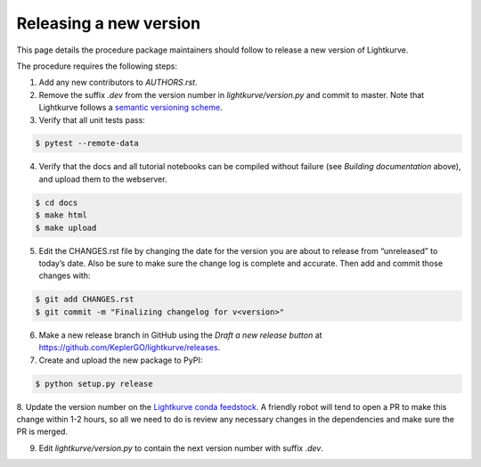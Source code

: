 .. _developer:

Releasing a new version
=======================

This page details the procedure package maintainers should follow to release a new version of Lightkurve.

The procedure requires the following steps:

1. Add any new contributors to `AUTHORS.rst`.

2. Remove the suffix `.dev` from the version number in `lightkurve/version.py` and commit to master. Note that Lightkurve follows a `semantic versioning scheme <https://semver.org>`_.

3. Verify that all unit tests pass:

.. code-block:: bash

    $ pytest --remote-data

4. Verify that the docs and all tutorial notebooks can be compiled without failure (see *Building documentation* above), and upload them to the webserver.

.. code-block:: bash

    $ cd docs
    $ make html
    $ make upload

5. Edit the CHANGES.rst file by changing the date for the version you are about to release from “unreleased” to today’s date. Also be sure to make sure the change log is complete and accurate. Then add and commit those changes with:

.. code-block:: bash

    $ git add CHANGES.rst
    $ git commit -m "Finalizing changelog for v<version>"

6. Make a new release branch in GitHub using the `Draft a new release button` at https://github.com/KeplerGO/lightkurve/releases.

7. Create and upload the new package to PyPI:

.. code-block:: bash

    $ python setup.py release

8. Update the version number on the `Lightkurve conda feedstock <https://github.com/conda-forge/lightkurve-feedstock>`_.
A friendly robot will tend to open a PR to make this change within 1-2 hours, so all we need to do is review any necessary changes in the dependencies and make sure the PR is merged.

9. Edit `lightkurve/version.py` to contain the next version number with suffix `.dev`.
